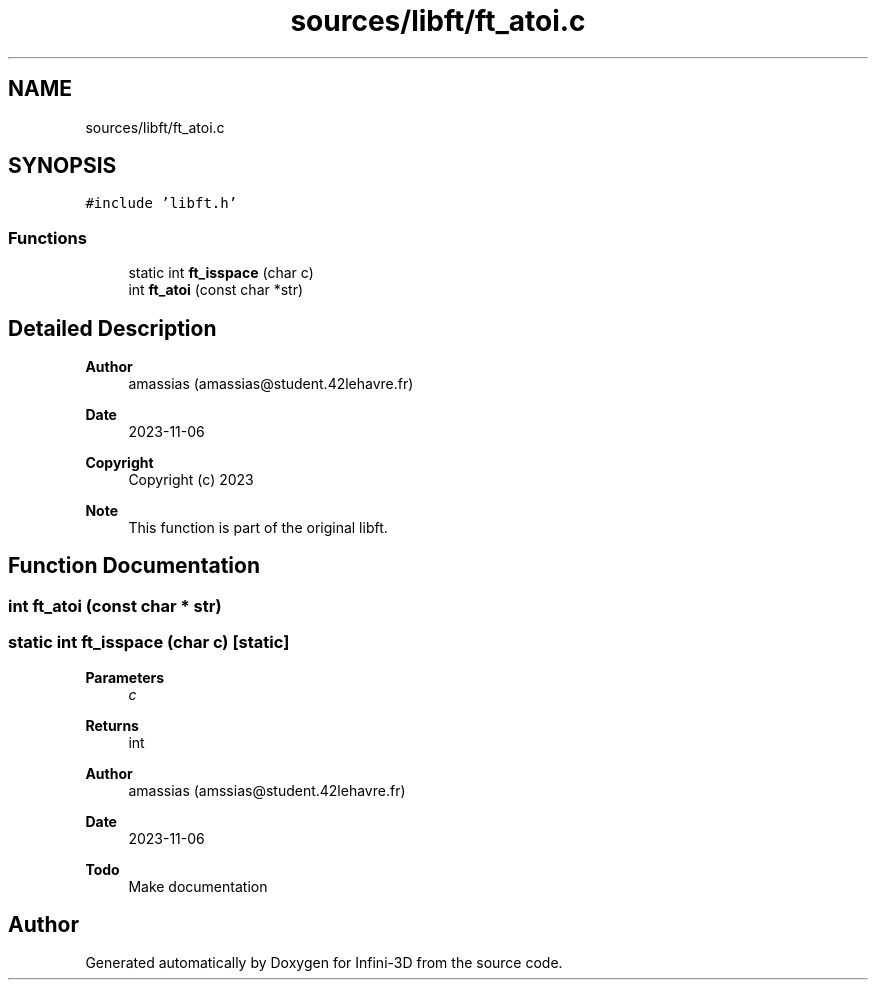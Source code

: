 .TH "sources/libft/ft_atoi.c" 3 "Infini-3D" \" -*- nroff -*-
.ad l
.nh
.SH NAME
sources/libft/ft_atoi.c
.SH SYNOPSIS
.br
.PP
\fC#include 'libft\&.h'\fP
.br

.SS "Functions"

.in +1c
.ti -1c
.RI "static int \fBft_isspace\fP (char c)"
.br
.ti -1c
.RI "int \fBft_atoi\fP (const char *str)"
.br
.in -1c
.SH "Detailed Description"
.PP 

.PP
\fBAuthor\fP
.RS 4
amassias (amassias@student.42lehavre.fr) 
.RE
.PP
\fBDate\fP
.RS 4
2023-11-06 
.RE
.PP
\fBCopyright\fP
.RS 4
Copyright (c) 2023 
.RE
.PP
\fBNote\fP
.RS 4
This function is part of the original libft\&. 
.RE
.PP

.SH "Function Documentation"
.PP 
.SS "int ft_atoi (const char * str)"

.SS "static int ft_isspace (char c)\fC [static]\fP"

.PP
\fBParameters\fP
.RS 4
\fIc\fP 
.RE
.PP
\fBReturns\fP
.RS 4
int 
.RE
.PP
\fBAuthor\fP
.RS 4
amassias (amssias@student.42lehavre.fr) 
.RE
.PP
\fBDate\fP
.RS 4
2023-11-06 
.RE
.PP
\fBTodo\fP
.RS 4
Make documentation 
.RE
.PP

.SH "Author"
.PP 
Generated automatically by Doxygen for Infini-3D from the source code\&.
